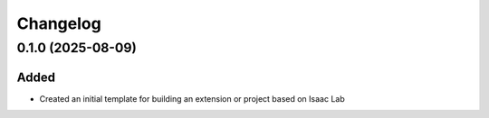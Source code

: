 Changelog
---------

0.1.0 (2025-08-09)
~~~~~~~~~~~~~~~~~~

Added
^^^^^

* Created an initial template for building an extension or project based on Isaac Lab